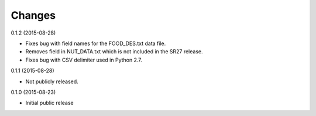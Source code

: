 .. :changes:

Changes
=======

0.1.2 (2015-08-28)

* Fixes bug with field names for the FOOD_DES.txt data file.

* Removes field in NUT_DATA.txt which is not included in the SR27
  release.

* Fixes bug with CSV delimiter used in Python 2.7.

0.1.1 (2015-08-28)

* Not publicly released.

0.1.0 (2015-08-23)

* Initial public release
